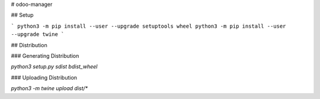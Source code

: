 # odoo-manager

## Setup

```
python3 -m pip install --user --upgrade setuptools wheel
python3 -m pip install --user --upgrade twine
```

## Distribution

### Generating Distribution

`python3 setup.py sdist bdist_wheel`

### Uploading Distribution

`python3 -m twine upload dist/*`



